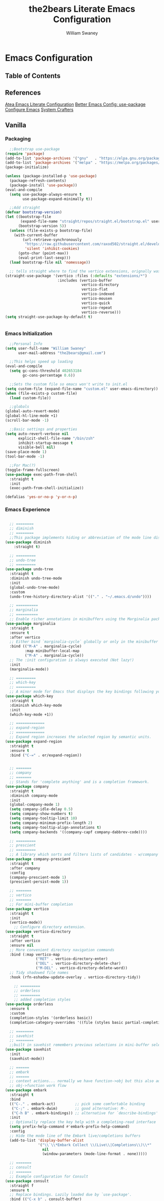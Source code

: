 #+TITLE: the2bears Literate Emacs Configuration
#+AUTHOR: William Swaney
#+PROPERTY: header-args :tangle yes
#+auto_tangle: t

* Emacs Configuration

** Table of Contents

** References
[[https://github.com/frap/emacs-literate][Atea Emacs Literate Configuration]]
[[https://menno.io/posts/use-package/][Better Emacs Config: use-package]]
[[https://lucidmanager.org/productivity/configure-emacs/][Configure Emacs]]
[[https://www.youtube.com/c/SystemCrafters][System Crafters]]

** Vanilla    
*** Packaging
#+begin_src emacs-lisp
  ;;Bootstrap use-package
(require 'package)
(add-to-list 'package-archives '("gnu"   . "https://elpa.gnu.org/packages/"))
(add-to-list 'package-archives '("melpa" . "https://melpa.org/packages/"))
(package-initialize)

(unless (package-installed-p 'use-package)
  (package-refresh-contents)
  (package-install 'use-package))
(eval-and-compile
  (setq use-package-always-ensure t
        use-package-expand-minimally t))

  ;;Add straight 
(defvar bootstrap-version)
(let ((bootstrap-file
       (expand-file-name "straight/repos/straight.el/bootstrap.el" user-emacs-directory))
      (bootstrap-version 5))
  (unless (file-exists-p bootstrap-file)
    (with-current-buffer
        (url-retrieve-synchronously
         "https://raw.githubusercontent.com/raxod502/straight.el/develop/install.el"
         'silent 'inhibit-cookies)
      (goto-char (point-max))
      (eval-print-last-sexp)))
  (load bootstrap-file nil 'nomessage))

  ;; tells straight where to find the vertico extensions, orignally was (straight-use-package 'use-package)
(straight-use-package '(vertico :files (:defaults "extensions/*")
                        :includes (vertico-buffer
                                   vertico-directory
                                   vertico-flat
                                   vertico-indexed
                                   vertico-mousen
                                   vertico-quick
                                   vertico-repeat
                                   vertico-reverse)))
(setq straight-use-package-by-default t)


#+end_src
*** Emacs Initialization
#+begin_src emacs-lisp
    ;;Personal Info
  (setq user-full-name "William Swaney"
        user-mail-address "the2bears@gmail.com")

    ;;This helps speed up loading
  (eval-and-compile
    (setq gc-cons-threshold 402653184
          gc-cons-percentage 0.6))

    ;;Sets the custom file so emacs won't write to init.el
  (setq custom-file (expand-file-name "custom.el" user-emacs-directory))
  (when (file-exists-p custom-file)
    (load custom-file))

    ;;globals
  (global-auto-revert-mode)
  (global-hl-line-mode +1)
  (scroll-bar-mode -1)
  
    ;;Basic settings and properties
  (setq auto-revert-verbose nil
        explicit-shell-file-name "/bin/zsh"
        inhibit-startup-message t
        visible-bell nil)
  (save-place-mode 1)
  (tool-bar-mode -1) 

    ;;For Mac(?)
  (toggle-frame-fullscreen)
  (use-package exec-path-from-shell
    :straight t
    :init
    (exec-path-from-shell-initialize))

  (defalias 'yes-or-no-p 'y-or-n-p)
#+end_src
*** Emacs Experience
#+begin_src emacs-lisp

        ;; ========
        ;; diminish
        ;; ========
        ;;This package implements hiding or abbreviation of the mode line displays (lighters) of minor-modes.
      (use-package diminish
          :straight t)

        ;; =========
        ;; undo-tree
        ;; =========
      (use-package undo-tree
        :straight t
        :diminish undo-tree-mode
        :init
        (global-undo-tree-mode)
        :custom
        (undo-tree-history-directory-alist '(("." . "~/.emacs.d/undo"))))

        ;; ==========
        ;; marginalia
        ;; ==========
        ;; Enable richer annotations in minibuffers using the Marginalia package
      (use-package marginalia
        :straight t
        :ensure t
        :after vertico
        ;; Either bind `marginalia-cycle` globally or only in the minibuffer
        :bind (("M-A" . marginalia-cycle)
               :map minibuffer-local-map
               ("M-A" . marginalia-cycle))
        ;; The :init configuration is always executed (Not lazy!)
        :init
        (marginalia-mode))

        ;; =========
        ;; which-key
        ;; =========
        ;; A minor mode for Emacs that displays the key bindings following your currently entered incomplete command
      (use-package which-key
        :straight t
        :diminish which-key-mode
        :init
        (which-key-mode +1))

        ;; =============
        ;; expand-region
        ;; =============
        ;; Expand region increases the selected region by semantic units. 
      (use-package expand-region
        :straight t
        :ensure t
        :bind ("C-=" . er/expand-region))


        ;; =======
        ;; company
        ;; =======
        ;; Stands for 'complete anything' and is a completion framework.
      (use-package company
        :straight t
        :diminish company-mode
        :init
        (global-company-mode 1)
        (setq company-idle-delay 0.5)
        (setq company-show-numbers t)
        (setq company-tooltip-limit 10)
        (setq company-minimum-prefix-length 2)
        (setq company-tooltip-align-annotations t)
        (setq company-backends '((company-capf company-dabbrev-code))))

        ;; =========
        ;; prescient  
        ;; =========
        ;; A library which sorts and filters lists of candidates - w/company
      (use-package company-prescient
        :straight t
        :after company
        :config
        (company-prescient-mode 1)
        (prescient-persist-mode 1))

        ;; =======
        ;; vertico
        ;; =======
        ;; For mini-buffer completion
      (use-package vertico
        :straight t
        :init
        (vertico-mode))
          ;; Configure directory extension.
      (use-package vertico-directory
        :straight t
        :after vertico
        :ensure nil
        ;; More convenient directory navigation commands
        :bind (:map vertico-map
                    ("RET" . vertico-directory-enter)
                    ("DEL" . vertico-directory-delete-char)
                    ("M-DEL" . vertico-directory-delete-word))
        ;; Tidy shadowed file names
        :hook (rfn-eshadow-update-overlay . vertico-directory-tidy))

          ;; =========
          ;; orderless
          ;; =========
          ;; added completion styles
      (use-package orderless
        :ensure t
        :custom
        (completion-styles '(orderless basic))
        (completion-category-overrides '((file (styles basic partial-completion)))))

        ;; ========
        ;; savehist
        ;; ========
        ;;built in savehist remembers previous selections in mini-buffer selections
      (use-package savehist
        :init
        (savehist-mode))

        ;; ======
        ;; embark
        ;; ======
        ;; context actions... normally we have function->obj but this also adds
        ;; obj->function work flow
      (use-package embark
        :straight t
        :bind
        (("C-." . embark-act)         ;; pick some comfortable binding
         ("C-;" . embark-dwim)        ;; good alternative: M-.
         ("C-h B" . embark-bindings)) ;; alternative for `describe-bindings'
        :init
        ;; Optionally replace the key help with a completing-read interface
        (setq prefix-help-command #'embark-prefix-help-command)
        :config
        ;; Hide the mode line of the Embark live/completions buffers
        (add-to-list 'display-buffer-alist
                     '("\\`\\*Embark Collect \\(Live\\|Completions\\)\\*"
                       nil
                       (window-parameters (mode-line-format . none)))))

        ;; =======
        ;; consult
        ;; =======
        ;; Example configuration for Consult
      (use-package consult
        :straight f
        :ensure t
        ;; Replace bindings. Lazily loaded due by `use-package'.
        :bind (("C-x b" . consult-buffer)
               ("C-x C-b" . consult-buffer)
               ("M-y" . consult-yank-pop)                ;; orig. yank-pop
               ("M-s g" . consult-grep)))

        ;; ==========
        ;; super-save
        ;; ==========
        ;; saves buffers when they lose focus
      (use-package super-save
        :straight t
        :diminish super-save-mode
        :config
        (super-save-mode +1))

        ;; ====
        ;; helm
        ;; ====
        ;; framework for incremental completions and narrowing selections.
      ;; (use-package helm
      ;;   :straight t)

        ;; ================
        ;; multiple-cursors
        ;; ================
        ;; Multiple cursors for Emacs
      (use-package multiple-cursors
        :straight t)

        ;; ======
        ;; swiper
        ;; ======
        ;; for searching - TODO add swiper-helm?
      (use-package swiper
        :straight t
        :config (global-set-key (kbd "C-s") 'swiper))

        ;; ============
        ;; golden-ratio
        ;; ============
        ;; Adjusts size of active window
      (use-package golden-ratio
        :straight t
        :ensure t
        :config (golden-ratio-mode 1))

#+end_src
** Look and Feel
*** Themes
#+begin_src emacs-lisp
  ;;Load the theme
  (load-theme 'modus-vivendi t)
  (setq modus-themes-org-blocks 'gray-background)

  ;;Default is Mocha
  (use-package catppuccin-theme
    :straight t
    :ensure t)
  ;;(straight-use-package 'catppuccin-theme)
  ;;(load-theme 'catppuccin :no-confirm)
  ;;(setq catppuccin-flavor 'macchiato) ;; or 'latte, 'macchiato, or 'mocha
  ;;(catppuccin-reload)
#+end_src
*** Rainbow Delimiters
#+begin_src emacs-lisp
(use-package rainbow-delimiters
  :straight t
  :ensure t
  :config
  (add-hook 'prog-mode-hook 'rainbow-delimiters-mode))
#+end_src
** Org-mode
*** Org-mode settings
#+begin_src emacs-lisp

  (defun t2b/org-mode-setup ()
    (org-indent-mode)
    (variable-pitch-mode 1)
    (auto-fill-mode 0)
    (visual-line-mode 1)
    (setq org-directory "~/.org"))

  ;;(setq org-directory "~/.org")
  (use-package org
    :hook (org-mode . t2b/org-mode-setup)
    :ensure t
    :defer t
    :config
    (setq org-ellipsis " ▾"
          org-hide-emphasis-markers t
          org-src-fontify-natively t
          org-fontify-quote-and-verse-blocks t
          org-src-tab-acts-natively t
          org-edit-src-content-indentation 2
          org-hide-block-startup t
          org-src-preserve-indentation nil
          org-startup-folded 'content
          org-cycle-separator-lines 2))

  (use-package org-bullets
    :straight t
    :ensure t
    :config
    (add-hook 'org-mode-hook (lambda () (org-bullets-mode 1))))

  ;;https://emacs.stackexchange.com/questions/71714/how-do-i-define-default-language-for-org-mode-source-code-blocks
  (require 'org-tempo)

  (set-face-attribute 'org-document-title nil :font "Iosevka Aile" :weight 'bold :height 1.3)
  (dolist (face '((org-level-1 . 1.6)
                  (org-level-2 . 1.4)
                  (org-level-3 . 1.2)
                  (org-level-4 . 1.1)
                  (org-level-5 . 1.1)
                  (org-level-6 . 1.1)
                  (org-level-7 . 1.1)
                  (org-level-8 . 1.1)
                  (org-link . 1.1)                  
                  (org-block-begin-line . 1.1)))
    (set-face-attribute (car face) nil :font "Iosevka Aile" :weight 'medium :height (cdr face)))

        ;; Make sure org-indent face is available
  (require 'org-indent)

  ;; Ensure that anything that should be fixed-pitch in Org files appears that way
  (set-face-attribute 'org-block nil :height 1.2 :foreground nil :inherit 'fixed-pitch)
  (set-face-attribute 'org-table nil  :inherit 'fixed-pitch)
  (set-face-attribute 'org-formula nil  :inherit 'fixed-pitch)
  (set-face-attribute 'org-code nil :inherit '(shadow fixed-pitch))
  (set-face-attribute 'org-indent nil :inherit '(org-hide fixed-pitch))
  (set-face-attribute 'org-verbatim nil :inherit '(shadow fixed-pitch))
  (set-face-attribute 'org-special-keyword nil :inherit '(font-lock-comment-face fixed-pitch))
  (set-face-attribute 'org-meta-line nil :inherit '(font-lock-comment-face fixed-pitch))
  (set-face-attribute 'org-checkbox nil :inherit 'fixed-pitch)

        ;; Get rid of the background on column views
  (set-face-attribute 'org-column nil :background nil)
  (set-face-attribute 'org-column-title nil :background nil)


  (when (not (file-exists-p "~/.org"))
    (make-directory "~/.org" t))

  (setq org-agenda-files (append (directory-files-recursively "~/org-mode_workspace/" "\\.org$")
                                 (directory-files-recursively "~/.org/" "\\.org$")))

  (defun t2b/org-mode-agenda-files-update ()
    (message "t2b/org-mode-agenda-files-update")
    (setq org-agenda-files (append (directory-files-recursively "~/org-mode_workspace/" "\\.org$")
                                 (directory-files-recursively "~/.org/" "\\.org$"))))

  (add-hook 'org-capture-after-finalize-hook 't2b/org-mode-agenda-files-update)

  (global-set-key (kbd "C-c c") 'org-capture)

  (setq org-capture-templates `(("t" "Todo [monthly]" entry
                                 (file+headline ,(format-time-string "~/.org/tasks/tasks-%Y-%b.org") ,(format-time-string "%Y-%b-%d"))
                                 "* TODO %i%?")
                                ("T" "Tickler" entry
                                 (file+headline "~/.org/tickler.org" "Tickler")
                                 "* %i%? \n %U")))



#+end_src

*** Org-babel
#+begin_src emacs-lisp

  ;;Auto-tangle
  (use-package org-auto-tangle
    :straight t
    :defer t
    :hook (org-mode . org-auto-tangle-mode)
    :config
    (setq org-auto-tangle-default t))
  
#+end_src

*** Org-roam
#+begin_src emacs-lisp
  (use-package org-roam
    :straight t
    :ensure t
    :init (setq org-roam-v2-ack t)
    :custom
      (org-roam-directory "~/org-mode_workspace/org-roam")
      (org-roam-completion-everywhere t)
    :bind
      (("C-c r l" . org-roam-buffer-toggle)
       ("C-c r f" . org-roam-node-find)
       ("C-c r i" . org-roam-node-insert)
       ("C-c r c" . org-roam-capture)
     ;;Dailies
       ("C-c r j" . org-roam-dailies-capture-today)
       :map org-mode-map ("C-M-i" . completion-at-point))
    :config
      (org-roam-db-autosync-mode)
      (org-roam-setup))
  #+end_src
** Development
*** General
#+begin_src  emacs-lisp

  ;; =====
  ;; magit
  ;; =====
  ;; best. git. client. ever.
  (use-package magit
    :straight t
    :ensure t
    :bind (("C-x g" . magit-status)))

  ;; ===========
  ;; magit-delta
  ;; ===========
  ;; using 'delta' for git diffs
  (use-package magit-delta
    :straight t
    :ensure t
    :after magit
    :hook (magit-mode . magit-delta-mode))

  ;; ===============
  ;; git-timemachine
  ;; ===============
  ;; move back and forth between revisions of a git controlled file
  ;;  (use-package git-timemachine
  ;;    :straight t
  ;;    :ensure t
  ;;    :bind (("C-x gt" . git-timemachine)))

  ;; ========
  ;; parinfer
  ;; ========
  ;; parentheses management
  (use-package parinfer-rust-mode
    :straight t
    :hook emacs-lisp-mode clojure-mode
    :ensure t
    :init
    (setq parinfer-rust-auto-download t))

  ;; Enable nice rendering of diagnostics like compile errors.
  (use-package flycheck
    :straight t
    :diminish flycheck-mode
    :init (global-flycheck-mode))
  (use-package projectile
    :straight t
    :diminish projectile-mode
    :init (projectile-mode +1)
    :config
    (define-key
      projectile-mode-map
      (kbd "C-c p")
      'projectile-command-map))
  (use-package yasnippet
    :straight t
    :diminish yas-minor-mode
    :config (yas-global-mode))
  (use-package hydra
    :straight t)

  ;; ========
  ;; hideshow
  ;; ========
  ;;(add-hook 'java-mode-hook 'hs-minor-mode)
  (add-hook 'java-mode-hook
  (lambda()
    (local-set-key (kbd "C-<right>") 'hs-show-block)
    (local-set-key (kbd "C-<left>")  'hs-hide-block)
    ;;(local-set-key (kbd "C-c <up>")    'hs-hide-all)
    ;;(local-set-key (kbd "C-c <down>")  'hs-show-all)
    (hs-minor-mode t)))
  (defun display-code-line-counts (ov)
    (when (eq 'code (overlay-get ov 'hs))
      (overlay-put ov 'help-echo
                (buffer-substring (overlay-start ov)
  		                (overlay-end ov)))))

  (setq hs-set-up-overlay 'display-code-line-counts)
#+end_src
*** LSP and DAP
#+begin_src emacs-lisp 
  (use-package lsp-mode
    :ensure t
    ;; Optional - enable lsp-mode automatically in scala files
    :hook ;;(scala-mode . lsp-deferred)
          (lsp-mode . lsp-lens-mode)
          (lsp-mode . lsp-enable-which-key-integration)
    :config
    ;; Uncomment following section if you would like to tune lsp-mode performance according to
    ;; https://emacs-lsp.github.io/lsp-mode/page/performance/
    ;;       (setq gc-cons-threshold 100000000) ;; 100mb
    ;;       (setq read-process-output-max (* 1024 1024)) ;; 1mb
    ;;       (setq lsp-idle-delay 0.500)
    ;;       (setq lsp-log-io nil)
    (setq lsp-prefer-flymake nil
          lsp-client-packages '(lsp-clients lsp-metals)))

    ;;(use-package company-lsp
    ;;  :ensure t)

    ;; Enable nice rendering of documentation on hover
    ;;   Warning: on some systems this package can reduce your emacs responsiveness significally.
    ;;   (See: https://emacs-lsp.github.io/lsp-mode/page/performance/)
    ;;   In that case you have to not only disable this but also remove from the packages since
    ;;   lsp-mode can activate it automatically.
  (use-package lsp-ui
    :straight t
    :ensure t)
  (use-package dap-mode
    :after lsp-mode
    :config (dap-auto-configure-mode))
  (use-package dap-java
    :straight f
    :ensure nil)

  ;; for Prolog
  (lsp-register-client
   ;;(message "t2b/prolog-lsp-fn()")
    (make-lsp-client
     :new-connection
     (lsp-stdio-connection (list "swipl"
                              "-g" "use_module(library(lsp_server))."
                              "-g" "lsp_server:main"
                              "-t" "halt"
                              "--" "stdio")) 
     :major-modes '(prolog-mode)
     :priority 1
     :multi-root t
     :server-id 'prolog-ls))


  (use-package prolog
    :ensure t
    :config (add-hook 'prolog-mode-hook 'lsp))
  (setq auto-mode-alist (append '(("\\.pl$" . prolog-mode))
                               auto-mode-alist))


#+end_src
*** Clojure
#+begin_src emacs-lisp
  ;;clojure-mode
(use-package clojure-mode
  :straight t)
  ;;cider
(use-package cider
  :straight t)
  ;;:init
  ;;(add-hook 'cider-repl-mode-hook #'company-mode)
  ;;(add-hook 'cider-mode-hook #'company-mode)
  ;;(add-hook 'clojure-mode-hook #'company-mode))
#+end_src
*** Scala
#+begin_src emacs-lisp
  ;; Enable scala-mode for highlighting, indentation and motion commands
(use-package scala-mode
  :straight t
  :ensure t
  :interpreter
  ("scala" . scala-mode))

  ;; Enable sbt mode for executing sbt commands
(use-package sbt-mode
  :straight t
  :ensure t
  :commands sbt-start sbt-command
  :config
  ;; WORKAROUND: https://github.com/ensime/emacs-sbt-mode/issues/31
  ;; allows using SPACE when in the minibuffer
  (substitute-key-definition
   'minibuffer-complete-word
   'self-insert-command
   minibuffer-local-completion-map)
  ;; sbt-supershell kills sbt-mode:  https://github.com/hvesalai/emacs-sbt-mode/issues/152
  (setq sbt:program-options '("-Dsbt.supershell=false")))

  ;; Add metals backend for lsp-mode
(use-package lsp-metals
  :straight t
  :ensure t
  :config
  (add-hook 'scala-mode-hook 'lsp))
#+end_src
*** Java
#+begin_src  emacs-lisp
    (use-package lsp-java
      :ensure t
      :init
      (setq lsp-completion-provider :capf)
      (setq lsp-java-imports-gradle-wrapper-checksums [(:sha256 "c8f4be323109753b6b2de24a5ca9c5ed711270071ac14d0718229cbc77236f48"
                                                        :allowed t)])
      :config
      (add-hook 'java-mode-hook 'lsp))
    ;;Revert back so no long GC pauses during runtime
  (setq gc-cons-threshold 16777216
        gc-cons-percentage 0.1)
#+end_src
*** Rust
#+begin_src emacs-lisp
  (use-package rustic
    :straight t
    :ensure t
    :bind (:map rustic-mode-map
                ("M-j" . lsp-ui-imenu)
                ("M-?" . lsp-find-references)
                ("C-c C-c l" . flycheck-list-errors)
                ("C-c C-c a" . lsp-execute-code-action)
                ("C-c C-c r" . lsp-rename)
                ("C-c C-c q" . lsp-workspace-restart)
                ("C-c C-c Q" . lsp-workspace-shutdown)
                ("C-c C-c s" . lsp-rust-analyzer-status))
    :config
    (setq rustic-format-on-save t))
#+end_src
*** AL
#+begin_src emacs-lisp
  (use-package dyalog-mode
    :straight t
    :ensure t
    :init
    ;;(autoload 'dyalog-mode "/path/to/dyalog-mode.el" "Edit Dyalog APL" t)
    ;;(autoload 'dyalog-editor-connect "/path/to/dyalog-mode.el" "Connect Emacs to Dyalog" t)
    (add-to-list 'auto-mode-alist '("\\.apl\\'" . dyalog-mode))
    (add-to-list 'auto-mode-alist '("\\.dyalog$" . dyalog-mode))
  )
#+end_src



